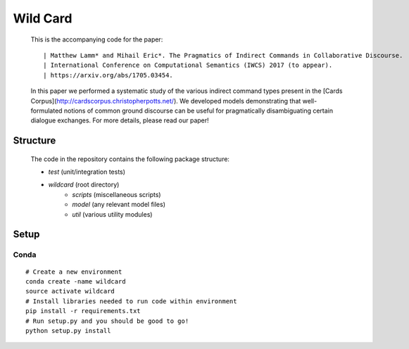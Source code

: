 =========
Wild Card
=========
  This is the accompanying code for the paper: 
  ::

  | Matthew Lamm* and Mihail Eric*. The Pragmatics of Indirect Commands in Collaborative Discourse. 
  | International Conference on Computational Semantics (IWCS) 2017 (to appear). 
  | https://arxiv.org/abs/1705.03454.
  
   
   
  In this paper we performed a systematic study of the various indirect command types present in the [Cards Corpus](http://cardscorpus.christopherpotts.net/). We developed models demonstrating that well-formulated notions of common ground discourse can be useful for pragmatically disambiguating certain dialogue exchanges. For more details, please read our paper!
 
  
Structure
---------
  The code in the repository contains the following package structure:

  - *test* (unit/integration tests)
  - *wildcard* (root directory)
     - *scripts* (miscellaneous scripts)
     - *model* (any relevant model files)
     - *util* (various utility modules)
  
Setup
--------

Conda
^^^^^
::

   # Create a new environment
   conda create -name wildcard
   source activate wildcard
   # Install libraries needed to run code within environment
   pip install -r requirements.txt
   # Run setup.py and you should be good to go!
   python setup.py install
   
